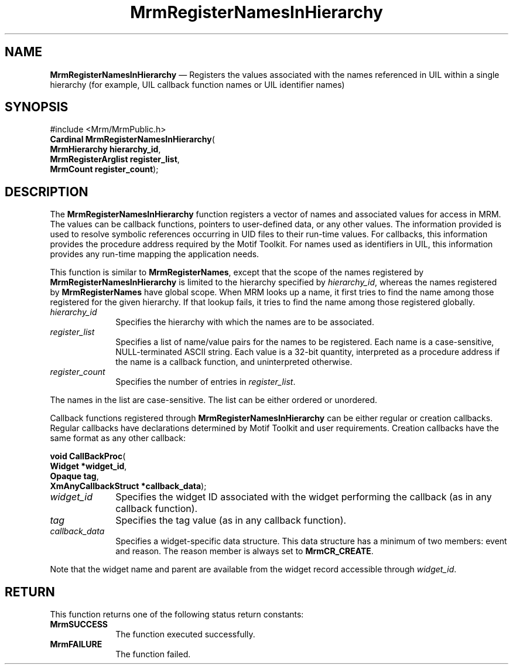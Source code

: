 '\" t
...\" RegisteC.sgm /main/8 1996/09/08 21:26:23 rws $
.de P!
.fl
\!!1 setgray
.fl
\\&.\"
.fl
\!!0 setgray
.fl			\" force out current output buffer
\!!save /psv exch def currentpoint translate 0 0 moveto
\!!/showpage{}def
.fl			\" prolog
.sy sed -e 's/^/!/' \\$1\" bring in postscript file
\!!psv restore
.
.de pF
.ie     \\*(f1 .ds f1 \\n(.f
.el .ie \\*(f2 .ds f2 \\n(.f
.el .ie \\*(f3 .ds f3 \\n(.f
.el .ie \\*(f4 .ds f4 \\n(.f
.el .tm ? font overflow
.ft \\$1
..
.de fP
.ie     !\\*(f4 \{\
.	ft \\*(f4
.	ds f4\"
'	br \}
.el .ie !\\*(f3 \{\
.	ft \\*(f3
.	ds f3\"
'	br \}
.el .ie !\\*(f2 \{\
.	ft \\*(f2
.	ds f2\"
'	br \}
.el .ie !\\*(f1 \{\
.	ft \\*(f1
.	ds f1\"
'	br \}
.el .tm ? font underflow
..
.ds f1\"
.ds f2\"
.ds f3\"
.ds f4\"
.ta 8n 16n 24n 32n 40n 48n 56n 64n 72n 
.TH "MrmRegisterNamesInHierarchy" "library call"
.SH "NAME"
\fBMrmRegisterNamesInHierarchy\fP \(em Registers the values associated with the names referenced in UIL within a single hierarchy (for example, UIL callback function names or UIL identifier names)
.iX "MrmRegisterNamesIn\\%Hierarchy"
.iX "uil functions" "MrmRegisterNamesIn\\%Hierarchy"
.SH "SYNOPSIS"
.PP
.nf
#include <Mrm/MrmPublic\&.h>
\fBCardinal \fBMrmRegisterNamesInHierarchy\fP\fR(
\fBMrmHierarchy \fBhierarchy_id\fR\fR,
\fBMrmRegisterArglist \fBregister_list\fR\fR,
\fBMrmCount \fBregister_count\fR\fR);
.fi
.iX "MRM function" "MrmRegisterNamesIn\\%Hierarchy"
.iX "MrmRegisterNamesIn\\%Hierarchy" "definition"
.SH "DESCRIPTION"
.PP
The
\fBMrmRegisterNamesInHierarchy\fP
function
.iX "MrmRegisterNamesIn\\%Hierarchy" "description"
registers a vector of names and associated values
for access in MRM\&.
The values can be callback functions, pointers
to user-defined data, or any other values\&.
The information provided is used to resolve symbolic references
occurring in UID files to their run-time
values\&. For callbacks, this information
provides the procedure address required
by the Motif Toolkit\&.
For names used as identifiers in UIL, this information
provides any
run-time mapping the application needs\&.
.PP
This function is similar to
\fBMrmRegisterNames\fP,
except that the scope of the names registered by
\fBMrmRegisterNamesInHierarchy\fP
is limited to the hierarchy specified by
\fIhierarchy_id\fP,
whereas the names registered by
\fBMrmRegisterNames\fP
have
global scope\&.
When MRM looks up a name, it first tries to find the name among those
registered for the given hierarchy\&.
If that lookup fails, it tries to find the name among those registered
globally\&.
.IP "\fIhierarchy_id\fP" 10
Specifies the hierarchy with which the names are to be associated\&.
.IP "\fIregister_list\fP" 10
Specifies a list of name/value pairs for the names to be registered\&.
Each name is a case-sensitive, NULL-terminated ASCII string\&.
Each value is a 32-bit quantity, interpreted as a procedure address if
the name is a callback function, and uninterpreted otherwise\&.
.IP "\fIregister_count\fP" 10
Specifies the number of entries in
\fIregister_list\fP\&.
.PP
The names in the list are case-sensitive\&.
The list can be either ordered or unordered\&.
.PP
Callback functions registered through
\fBMrmRegisterNamesInHierarchy\fP
can be either
regular or creation callbacks\&.
Regular callbacks have declarations determined by Motif Toolkit and user
requirements\&.
Creation callbacks have the same format as any other callback:
.PP
.nf
\fBvoid \fBCallBackProc\fP\fR(
\fBWidget *\fBwidget_id\fR\fR,
\fBOpaque \fBtag\fR\fR,
\fBXmAnyCallbackStruct *\fBcallback_data\fR\fR);
.fi
.IP "\fIwidget_id\fP" 10
Specifies the widget ID associated with the widget performing the
callback (as in any callback function)\&.
.IP "\fItag\fP" 10
Specifies the tag value (as in any callback function)\&.
.IP "\fIcallback_data\fP" 10
Specifies a widget-specific data structure\&.
This data structure has a minimum of two members: event and reason\&.
The reason member is always set to
\fBMrmCR_CREATE\fP\&.
.PP
Note that the widget name and parent are available from the widget
record accessible through
\fIwidget_id\fP\&.
.SH "RETURN"
.iX "MrmSUCCESS"
.iX "MrmFAILURE"
.PP
This function returns one of the following status return constants:
.IP "\fBMrmSUCCESS\fP" 10
The function executed successfully\&.
.IP "\fBMrmFAILURE\fP" 10
The function failed\&.
...\" created by instant / docbook-to-man, Sun 22 Dec 1996, 20:17
